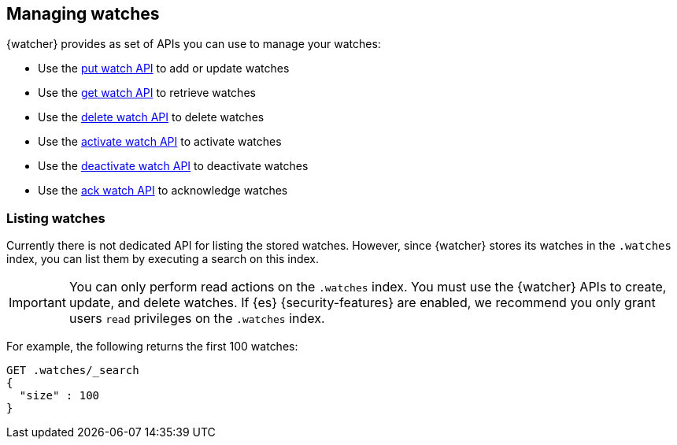 [role="xpack"]
[[managing-watches]]
== Managing watches

{watcher} provides as set of APIs you can use to manage your watches:

* Use the <<watcher-api-put-watch,put watch API>> to add or update watches
* Use the <<watcher-api-get-watch,get watch API>> to retrieve watches
* Use the <<watcher-api-delete-watch,delete watch API>> to delete watches
* Use the <<watcher-api-activate-watch,activate watch API>> to activate watches
* Use the <<watcher-api-deactivate-watch,deactivate watch API>> to deactivate watches
* Use the <<watcher-api-ack-watch,ack watch API>> to acknowledge watches

[discrete]
[[listing-watches]]
=== Listing watches

Currently there is not dedicated API for listing the stored watches. However,
since {watcher} stores its watches in the `.watches` index, you can list them
by executing a search on this index.

IMPORTANT:	You can only perform read actions on the `.watches` index. You must
            use the {watcher} APIs to create, update, and delete watches. If {es}
            {security-features} are enabled, we recommend you only grant users
            `read` privileges on the `.watches` index.

For example, the following returns the first 100 watches:

[source,console]
--------------------------------------------------
GET .watches/_search
{
  "size" : 100
}
--------------------------------------------------
// TEST[skip:deprecation warning]
